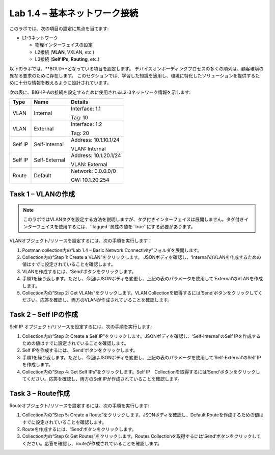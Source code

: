 .. |labmodule| replace:: 1
.. |labnum| replace:: 4
.. |labdot| replace:: |labmodule|\ .\ |labnum|
.. |labund| replace:: |labmodule|\ _\ |labnum|
.. |labname| replace:: Lab\ |labdot|
.. |labnameund| replace:: Lab\ |labund|

Lab |labmodule|\.\ |labnum| – 基本ネットワーク接続
--------------------------------------------------------

このラボでは、次の項目の設定に焦点を当てます:

-  L1-3ネットワーク

   -  物理インターフェイスの設定

   -  L2接続 (**VLAN**, VXLAN, etc.)

   -  L3接続 (**Self IPs, Routing**, etc.)

以下のラボでは、**BOLD**となっている項目を設定します。 
デバイスオンボーディングプロセスの多くの順列は、顧客環境の異なる要求のために存在します。
このセクションでは、学習した知識を適用し、環境に特化したソリューションを提供するために十分な情報を教えるように設計されています。


次の表に、BIG-IP-Aの接続を設定するために使用されるL2-3ネットワーク情報を示します:

+-----------+-----------------+-------------------------+
| Type      | Name            | Details                 |
+===========+=================+=========================+
| VLAN      | Internal        | Interface: 1.1          |
|           |                 |                         |
|           |                 | Tag: 10                 |
+-----------+-----------------+-------------------------+
| VLAN      | External        | Interface: 1.2          |
|           |                 |                         |
|           |                 | Tag: 20                 |
+-----------+-----------------+-------------------------+
| Self IP   | Self-Internal   | Address: 10.1.10.1/24   |
|           |                 |                         |
|           |                 | VLAN: Internal          |
+-----------+-----------------+-------------------------+
| Self IP   | Self-External   | Address: 10.1.20.1/24   |
|           |                 |                         |
|           |                 | VLAN: External          |
+-----------+-----------------+-------------------------+
| Route     | Default         | Network: 0.0.0.0/0      |
|           |                 |                         |
|           |                 | GW: 10.1.20.254         |
+-----------+-----------------+-------------------------+

Task 1 – VLANの作成
~~~~~~~~~~~~~~~~~~~~~

.. NOTE:: このラボではVLANタグを設定する方法を説明しますが、タグ付きインターフェイスは展開しません。タグ付きインターフェイスを使用するには、``tagged``属性の値を``true``にする必要があります。

VLANオブジェクト/リソースを設定するには、次の手順を実行します：

#. Postman collection内の“Lab 1.4 – Basic Network Connectivity”フォルダを展開します。

#. Collection内の“Step 1: Create a VLAN”をクリックします。 JSONボディを確認し、‘Internal’のVLANを作成するための値はすでに設定されていることを確認します。

#. VLANを作成するには、‘Send’ボタンをクリックします。

#. 手順1を繰り返します。ただし、今回はJSONボディを変更し、上記の表のパラメータを使用して‘External’のVLANを作成します。

#. Collection内の“Step 2: Get VLANs”をクリックします。VLAN Collectionを取得するには‘Send’ボタンをクリックしてください。応答を確認し、両方のVLANが作成されていることを確認します。

Task 2 – Self IPの作成
~~~~~~~~~~~~~~~~~~~~~~~~

Self IP オブジェクト/リソースを設定するには、次の手順を実行します:

#. Collection内の“Step 3: Create a Self IP”をクリックします。JSONボディを確認し、‘Self-Internal’のSelf IPを作成するための値はすでに設定されていることを確認します。

#. Self IPを作成するには、‘Send’ボタンをクリックします。

#. 手順1を繰り返します。ただし、今回はJSONボディを変更し、上記の表のパラメータを使用して‘Self-External’のSelf IPを作成します。

#. Collection内の“Step 4: Get Self IPs”をクリックします。Self IP　Collectionを取得するには‘Send’ボタンをクリックしてください。応答を確認し、両方のSelf IPが作成されていることを確認します。

Task 3 – Route作成
~~~~~~~~~~~~~~~~~~~~~~

Routeオブジェクト/リソースを設定するには、次の手順を実行します:

#. Collection内の“Step 5: Create a Route”をクリックします。JSONボディを確認し、Default Routeを作成するための値はすでに設定されていることを確認します。

#. Routeを作成するには、‘Send’ボタンをクリックします。

#. Collection内の“Step 6: Get Routes”をクリックします。Routes Collectionを取得するには‘Send’ボタンをクリックしてください。応答を確認し、routeが作成されていることを確認します。
